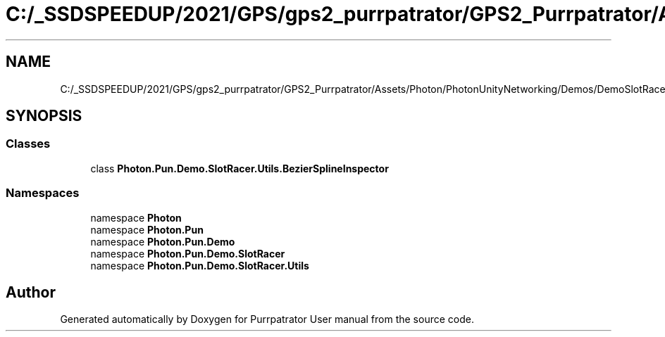 .TH "C:/_SSDSPEEDUP/2021/GPS/gps2_purrpatrator/GPS2_Purrpatrator/Assets/Photon/PhotonUnityNetworking/Demos/DemoSlotRacer/Scripts/BezierCurve/Editor/BezierSplineInspector.cs" 3 "Mon Apr 18 2022" "Purrpatrator User manual" \" -*- nroff -*-
.ad l
.nh
.SH NAME
C:/_SSDSPEEDUP/2021/GPS/gps2_purrpatrator/GPS2_Purrpatrator/Assets/Photon/PhotonUnityNetworking/Demos/DemoSlotRacer/Scripts/BezierCurve/Editor/BezierSplineInspector.cs
.SH SYNOPSIS
.br
.PP
.SS "Classes"

.in +1c
.ti -1c
.RI "class \fBPhoton\&.Pun\&.Demo\&.SlotRacer\&.Utils\&.BezierSplineInspector\fP"
.br
.in -1c
.SS "Namespaces"

.in +1c
.ti -1c
.RI "namespace \fBPhoton\fP"
.br
.ti -1c
.RI "namespace \fBPhoton\&.Pun\fP"
.br
.ti -1c
.RI "namespace \fBPhoton\&.Pun\&.Demo\fP"
.br
.ti -1c
.RI "namespace \fBPhoton\&.Pun\&.Demo\&.SlotRacer\fP"
.br
.ti -1c
.RI "namespace \fBPhoton\&.Pun\&.Demo\&.SlotRacer\&.Utils\fP"
.br
.in -1c
.SH "Author"
.PP 
Generated automatically by Doxygen for Purrpatrator User manual from the source code\&.
